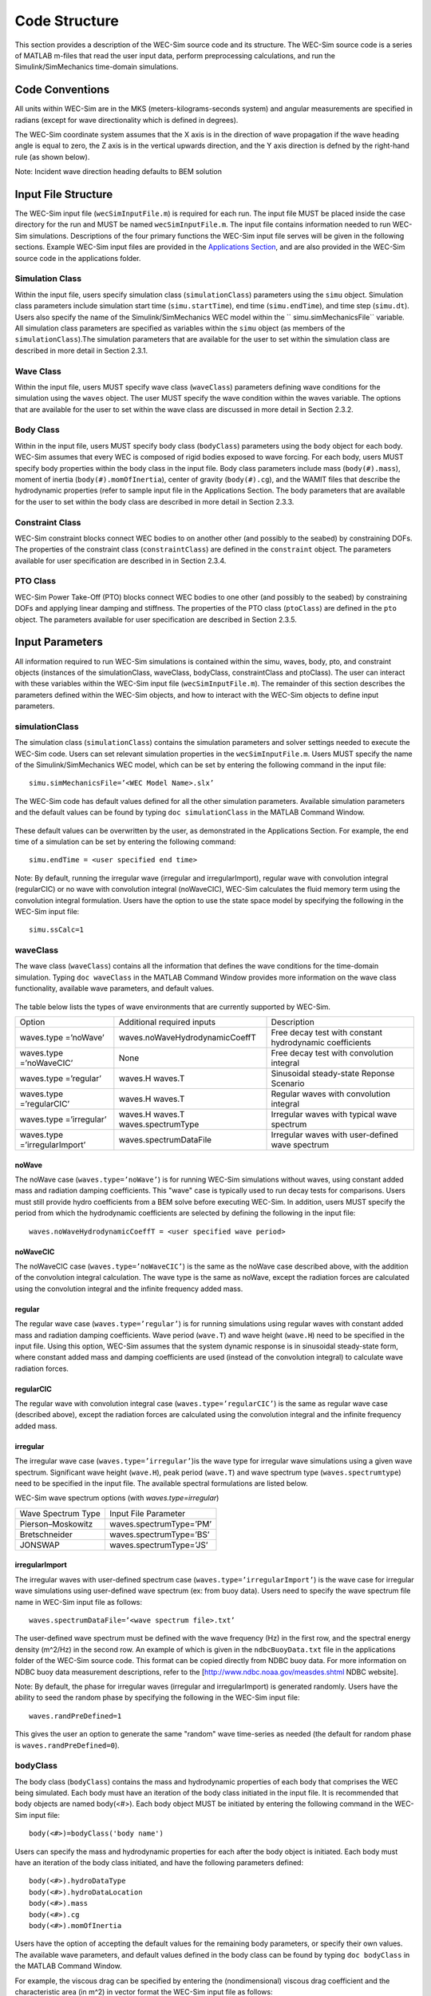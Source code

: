 Code Structure
==============
This section provides a description of the WEC-Sim source code and its structure. The WEC-Sim source code is a series of MATLAB m-files that read the user input data, perform preprocessing calculations, and run the Simulink/SimMechanics time-domain simulations.

Code Conventions
----------------
All units within WEC-Sim are in the MKS (meters-kilograms-seconds system) and angular measurements are specified in radians (except for wave directionality which is defined in degrees).

The WEC-Sim coordinate system assumes that the X axis is in the direction of wave propagation if the wave heading angle is equal to zero, the Z axis is in the vertical upwards direction, and the Y axis direction
is defned by the right-hand rule (as shown below). 

Note: Incident wave direction heading defaults to BEM solution

.. figure:: _static/coordinateSystem.png
   :width: 400pt

Input File Structure
--------------------

The WEC-Sim input file (``wecSimInputFile.m``) is required for each run. The input file MUST be placed inside the case directory for the run and MUST be named ``wecSimInputFile.m``. The input file contains information needed to run WEC-Sim simulations. Descriptions of the four primary functions the WEC-Sim input file serves will be given in the following sections. Example WEC-Sim input files are provided in the `Applications Section <https://github.com/WEC-Sim/WEC-Sim/wiki/3.-Applications>`_, and are also provided in the WEC-Sim source code in the applications folder.

Simulation Class
~~~~~~~~~~~~~~~~~~~~~~~~
Within the input file, users specify simulation class (``simulationClass``) parameters using the ``simu`` object. Simulation class parameters include simulation start time (``simu.startTime``), end time (``simu.endTime``), and time step (``simu.dt``). Users also specify the name of the Simulink/SimMechanics WEC model within the `` simu.simMechanicsFile`` variable. All simulation class parameters are specified as variables within the ``simu`` object (as members of the ``simulationClass``).The simulation parameters that are available for the user to set within the simulation class are described in more detail in Section 2.3.1.

Wave Class
~~~~~~~~~~
Within the input file, users MUST specify wave class (``waveClass``) parameters defining wave conditions for the simulation using the ``waves`` object. The user MUST specify the wave condition within the waves variable. The options that are available for the user to set within the wave class are discussed in more detail in Section 2.3.2.

Body Class
~~~~~~~~~~
Within in the input file, users MUST specify body class (``bodyClass``) parameters using the ``body`` object for each body. WEC-Sim assumes that every WEC is composed of rigid bodies exposed to wave forcing. For each body, users MUST specify body properties within the body class in the input file. Body class parameters include mass (``body(#).mass``), moment of inertia (``body(#).momOfInertia``), center of gravity (``body(#).cg``), and the WAMIT files that describe the hydrodynamic properties (refer to sample input file in the Applications Section. The body parameters that are available for the user to set within the body class are described in more detail in Section 2.3.3.

Constraint Class
~~~~~~~~~~~~~~~~
WEC-Sim constraint blocks connect WEC bodies to on another other (and possibly to the seabed) by constraining DOFs. The properties of the constraint class (``constraintClass``) are defined in the ``constraint`` object. The parameters available for user specification are described in in Section 2.3.4.


PTO Class
~~~~~~~~~
WEC-Sim Power Take-Off (PTO) blocks connect WEC bodies to one other (and possibly to the seabed) by constraining DOFs and applying linear damping and stiffness. The properties of the PTO class (``ptoClass``) are defined in the ``pto`` object. The parameters available for user specification are described in Section 2.3.5.

Input Parameters
----------------
All information required to run WEC-Sim simulations is contained within the simu, waves, body, pto, and constraint objects (instances of the simulationClass, waveClass, bodyClass, constraintClass and ptoClass).  The user can interact with these variables within the WEC-Sim input file (``wecSimInputFile.m``). The remainder of this section describes the parameters defined within the WEC-Sim objects, and how to interact with the WEC-Sim objects to define input parameters. 

simulationClass
~~~~~~~~~~~~~~~

The simulation class (``simulationClass``) contains the simulation parameters and solver settings needed to execute the WEC-Sim code. Users can set relevant simulation properties in the ``wecSimInputFile.m``. Users MUST specify the name of the Simulink/SimMechanics WEC model, which can be set by entering the following command in the input file::

	simu.simMechanicsFile=’<WEC Model Name>.slx’

The WEC-Sim code has default values defined for all the other simulation parameters. Available simulation parameters and the default values can be found by typing ``doc simulationClass`` in the MATLAB Command Window.

.. figure:: _static/simuClass.png

These default values can be overwritten by the user, as demonstrated in the Applications Section. For example, the end time of a simulation can be set by entering the following command::

	simu.endTime = <user specified end time>

Note: By default, running the irregular wave (irregular and irregularImport), regular wave with convolution integral (regularCIC) or no wave with convolution integral (noWaveCIC), WEC-Sim calculates the fluid memory term using the convolution integral formulation. Users have the option to use the state space model by specifying the following in the WEC-Sim input file::

	simu.ssCalc=1

waveClass
~~~~~~~~~
The wave class (``waveClass``) contains all the information that defines the wave conditions for the time-domain simulation. Typing ``doc waveClass`` in the MATLAB Command Window provides more information on the wave class functionality, available wave parameters, and default values.

.. figure:: _static/waveClass.png

The table below lists the types of wave environments that are currently supported by WEC-Sim. 

===============================  =====================================   ========================================================
Option                           Additional required inputs              Description
waves.type =’noWave’             waves.noWaveHydrodynamicCoeffT          Free decay test with constant hydrodynamic coefficients
waves.type =’noWaveCIC’          None                                    Free decay test with convolution integral
waves.type =’regular’            waves.H waves.T                         Sinusoidal steady-state Reponse Scenario
waves.type =’regularCIC’         waves.H waves.T                         Regular waves with convolution integral
waves.type =’irregular’          waves.H waves.T waves.spectrumType      Irregular waves with typical wave spectrum
waves.type =’irregularImport’    waves.spectrumDataFile                  Irregular waves with user-defined wave spectrum
===============================  =====================================   ========================================================

noWave
.........
The noWave case (``waves.type=’noWave’``) is for running WEC-Sim simulations without waves, using constant added mass and radiation damping coefficients. This "wave" case is typically used to run decay tests for comparisons. Users must still provide hydro coefficients from a BEM solve before executing WEC-Sim. In addition, users MUST specify the period from which the hydrodynamic coefficients are selected by defining the following in the input file::
 
	waves.noWaveHydrodynamicCoeffT = <user specified wave period>

noWaveCIC
.........
The noWaveCIC case (``waves.type=’noWaveCIC’``) is the same as the noWave case described above, 
with the addition of the convolution integral calculation. The wave type is the same as noWave, except the radiation forces are calculated using the convolution integral and the infinite frequency added mass.

regular
.........
The regular wave case (``waves.type=’regular’``) is for running simulations using regular waves with constant added mass and radiation damping coefficients. Wave period (``wave.T``) and wave height (``wave.H``) need to be specified in the input file. Using this option, WEC-Sim assumes that the system dynamic response is in sinusoidal steady-state form, where constant added mass and damping coefficients are used (instead of the convolution integral) to calculate wave radiation forces.

regularCIC
...........
The regular wave with convolution integral case (``waves.type=’regularCIC’``) is the same as regular wave case (described above), except the radiation forces are calculated using the convolution integral and the infinite frequency added mass.

irregular
.........
The irregular wave case (``waves.type=’irregular’``)is the wave type for irregular wave simulations using a given wave spectrum. Significant wave height (``wave.H``), peak period (``wave.T``) and wave spectrum type (``waves.spectrumtype``) need to be specified in the input file. The available spectral formulations are listed below.


WEC-Sim wave spectrum options (with `waves.type=irregular`)

==================  ========================
Wave Spectrum Type  Input File Parameter
Pierson–Moskowitz   waves.spectrumType=’PM’
Bretschneider	    waves.spectrumType=’BS’
JONSWAP             waves.spectrumType=’JS’
==================  ========================

irregularImport
................
The irregular waves with user-defined spectrum case (``waves.type=’irregularImport’``) is the wave case for irregular wave simulations using user-defined wave spectrum (ex: from buoy data). Users need to specify the wave spectrum file name in WEC-Sim input file as follows::

	waves.spectrumDataFile=’<wave spectrum file>.txt’

The user-defined wave spectrum must be defined with the wave frequency (Hz) in the first row, and the spectral energy density (m^2/Hz) in the second row. An example of which is given in the ``ndbcBuoyData.txt`` file in the applications folder of the WEC-Sim source code. This format can be copied directly from NDBC buoy data. For more information on NDBC buoy data measurement descriptions, refer to the [http://www.ndbc.noaa.gov/measdes.shtml NDBC website].

Note: By default, the phase for irregular waves (irregular and irregularImport) is generated randomly. Users have the ability to seed the random phase by specifying the following in the WEC-Sim input file::

	waves.randPreDefined=1

This gives the user an option to generate the same "random" wave time-series as needed (the default for random phase is ``waves.randPreDefined=0``). 

bodyClass
~~~~~~~~~~~~~~~
The body class (``bodyClass``) contains the mass and hydrodynamic properties of each body that comprises the WEC being simulated. Each body must have an iteration of the body class initiated in the input file. It is recommended that body objects are named body(<#>). Each body object MUST be initiated by entering the following command in the WEC-Sim input file::

	body(<#>)=bodyClass('body name')

Users can specify the mass and hydrodynamic properties for each after the body object is initiated. Each body must have an iteration of the body class initiated, and have the following parameters defined::

	body(<#>).hydroDataType
	body(<#>).hydroDataLocation
	body(<#>).mass
	body(<#>).cg
	body(<#>).momOfInertia

Users have the option of accepting the default values for the remaining body parameters, or specify their own values. The available wave parameters, and default values defined in the body class can be found by typing ``doc bodyClass`` in the MATLAB Command Window.

.. ::figure _static/bodyClass.png 

For example, the viscous drag can be specified by entering the (nondimensional) viscous drag coefficient and the characteristic area (in m^2) in vector format the WEC-Sim input file as follows::

	body(<#>).cd= [0 0 1.3 0 0 0]
	body(<#>).characteristicArea= [0 0 100 0 0 0]

constraintClass
~~~~~~~~~~~~~~~
The constraint class (``constraintClass``) is used to connect bodies to the Global Reference Frame. The constraint variable should be initiated by entering the following command in the WEC-Sim input file::

	constraint(<#>)=constraintClass('<constraint name>')

For rotational constraint (ex: pitch), the user also needs to specify its location of the rotational
joint with respect to the global reference frame in the ``constraint(<#>).loc`` variable

The available constraint parameters, and default values defined in the constraint class can be found by typing ``doc constraintClass`` in the MATLAB Command Window.

.. figure:: _static/constraintClass.png

ptoClass
~~~~~~~~

The pto class (``ptoClass``) extracts power from relative body motion with respect to a fixed reference frame or another body. The pto objects can also constrain motion to certain degrees of freedom (for example relative heave motion between the float and spar of a point absorber). The pto variable should be initiated by entering the following command in the WEC-Sim input file::

	pto(<#>) = ptoClass('<pto name>')

For rotational ptos (Local RY), users also needs to specify the pto location. In the PTO class, users can also
specify linear damping (``pto(<#>).c``) and stiffness (``pto(<#>).k``) values to represent the PTO system (both have a default value of 0). Users can overwrite the default values in the input file, for example to specify a damping value by entering the following in the WEC-Sim input file::

	pto(<#>).c = <pto damping value>

The available pto parameters, and default values defined in the pto class can be found by typing `` doc ptoClass`` in the MATLAB Command Window.

.. figure:: _static/ptoClass.png
   :width: 400pt

Library Structure
------------------

The WEC-Sim library is divided into 4 sublibraries. The user should be able to model their WEC device using the available WEC-Sim blocks, and possibly some SimMechanics blocks. The table below lists the WEC-Sim  blocks and their organization into sublibraries.

+-----------------+--------------------------+
|           WEC-Sim Library                  |
+================+===========================+
|Sublibrary      |Blocks                     |
+----------------+---------------------------+
|Body Elements   |Rigid Body                 | 
+----------------+---------------------------+
|Frames          |Global Reference Frame     |
+----------------+---------------------------+
|Constraints     |Heave                      |
|                |Surge                      |
|                |Surge                      |
|                |Fixed                      |
|                |Floating                   |
+----------------+---------------------------+
|                |Rotational PTO (Local RY)  | 
|PTOs            |Translational PTO (Local X)|
|                |Translational PTO (Local Z)| 
+----------------+---------------------------+

		
In the following sections, we will describe the four sublibraries and their general purpose. The Body Elements sublibrary contains the Rigid Body block used to simulate the different bodies. The Frames sublibrary contains the Global Reference Frame block necessary for every simulation. The Constraints sublibrary contains blocks that are used to constrain the DOF of the bodies, without including any additional forcing or resistance. The PTOs sublibrary contains blocks used to both simulate a PTO system and restrict the body motion. Both constraints and PTOs can be used to restrict the relative motion between multibody systems. %\end{section{Library Structure Overview

Body Elements Sublibrary
~~~~~~~~~~~~~~~~~~~~~~~~~

The Body Elements sublibrary (Figure~\ref{fig:bLib) contains one block, Rigid Body block. It is used to represent rigid bodies. At least one instance of this block is required in each model.

.. figure:: _static/bodiesLib.PNG
   :width: 400pt

Rigid Body Block
............................
The Rigid Body block is used to represent a rigid body in the simulation. The user has to name the blocks 'body(i)' where i=1,2,... The mass properties, hydrodynamic data, geometry file, mooring, and other properties are then specified in the input file. Within the body block the wave radiation, wave excitation, hydrostatic restoring, viscous damping and mooring forces are calculated.

Frames Sublibrary
~~~~~~~~~~~~~~~~~~~~~~~~~
The Frames sublibrary, shown in above, contains one block that is necessary in every model. The Global Reference Frame block defines global references and can be thought of as the seabed.

Global Reference Frame Block
~~~~~~~~~~~~~~~~~~~~~~~~~~~~~~
The Global Reference Frame block defines the solver configuration, seabed and free surface description, simulation time, and other global settings. It can be useful to think of the Global Reference Frame as being the seabed when creating a model. Every model requires one instance of the Global Reference Frame block. The Global Reference Frame block uses the simulation class variable simu and the wave class variable waves, which must be defined in the input file.

.. figure:: _static/framesLib.PNG
   :width: 400pt

Constraints Sublibrary
~~~~~~~~~~~~~~~~~~~~~~~~~~~~~~
The blocks within the Constraints sublibrary, shown above, are used to define the DOF of a specific body. Constraints blocks define only the DOF, but do not otherwise apply any forcing or resistance to the body motion. Each Constraints block has two connections, a base (B) and a follower (F). The Constraints block restricts the motion of the block that is connected to the follower relative to the block that is connected to the base. The base of these blocks is typically the Global Reference Frame (which can be thought of as the seabed) and the follower is a Rigid Body.

There are five Constraints blocks, including three that restrict motion to one DOF (Heave, Surge, Pitch), a free-floating (Floating) block, and a rigid connection (Fixed) block. The rest of this section will describe each Constraints block in more detail.

.. figure:: _static/constraintsLib.PNG
   :width: 400pt

Floating Block
.....................
The Floating block is used to simulate a free-floating body. It constrains the motion of the follower to be along the XZ plane of the base. That is, it allows translation in the X- and Z-axis, and rotation about the Y-axis. It  is usually used with the base connected to the Global Reference Frame (seabed), in which case the motion of the follower is along the global XZ plane.

Heave Block
.....................
The Heave block constrains the motion of the follower relative to the base to be along the Z-axis. In the case of the base connected to the Global Reference Frame (seabed), the body is allowed to move only in the vertical (Z) direction. In the case of the Heave block connecting two bodies, the relative motion of the two bodies is constrained to be only along their Z-axes. The Z-axis of the follower and base will always be parallel and their perpendicular distance will be constant. The actual direction of movement of the follower depends on the orientation of the base.

Surge Block
.....................
The Surge block constrains the motion of the follower relative to the base to be along the X-axis. If the base is connected to the Global Reference Frame (seabed), the body is allowed to move only in the horizontal (X) direction. If Surge block is connects two bodies, the relative motion of the two bodies is constrained to be only along their X-axes. The X-axis of the follower and base will always be parallel and their perpendicular distance will be constant. The actual direction of movement of the follower depends on the orientation of the base.

Pitch Block
.....................
The Pitch block constrains the relative motion between the follower and the base to be pitch rotation only (about the Y-axis). The distance from both body-fixed coordinate systems to the point of rotation stays constant. The orientation of both body-fixed Y-axes also stays constant. The user MUST enter the point about which the rotation occurs as the constraint's location in the input file.

Fixed Block
.....................
The Fixed block is a rigid connection that constrains all motion between the base and follower. It restricts translation in the X- and Z-axis, and rotation about the Y-axis.  Its most common use is for a rigid body fixed to the seabed.

PTOs Sublibrary
~~~~~~~~~~~~~~~~~~~~~~~
The PTOs sublibrary, shown below, is used to simulate simple PTO systems and to restrict relative motion between multiple bodies or between one body and the seabed. The PTO blocks can simulate simple PTO systems by applying a linear stiffness and damping to the connection. Similar to the Constraints blocks, the PTO blocks have a base (B) and a follower (F). Users MUST name each PTO block 'pto(i)' where i=1,2,..., and then define their properties in the input file.

Translation PTO (Local Z) Block
......................................
The Translation PTO (Local Z) is identical to the Heave constraint, but applies a linear stiffness and damping coefficient to the connection. The user has to name the PTOs as described earlier. The user then specifies the stiffness coefficient (in N/m), and damping coefficient (in Ns/m) in the input file.

.. figure:: _static/ptosLib.PNG
   :width: 400 pt

Translation PTO (Local X) Block
......................................
The Translation PTO (Local X) is identical to the Surge constraint, but additionally applies a linear stiffness and damping coefficient to the connection. The user has to name the PTOs as described earlier. The user then specifies the stiffness coefficient (in N/m), and damping coefficient (in Ns/m) in the input file.
	        
Rotational PTO (Local RY) Block
......................................
The Rotational PTO (Local RY) is identical to the Pitch constraint, but adds a linear rotational stiffness and damping coefficient to the connection. The user has to name the PTOs as described earlier. The user then specifies the stiffness coefficient (in Nm/rad) and damping coefficient (in Nms/rad) in the input file.

		
Other SimMechanics Blocks
~~~~~~~~~~~~~~~~~~~~~~~~~~~~~~~~~
In some situations, users may have to use SimMechanics blocks not included in the WEC-Sim Library to build their WEC model. One commonly used block is the Rigid Transform, which can be used to rotate the frames on PTOs, constraints, and bodies. This is also explained in the SimMechanics {User's Guide.